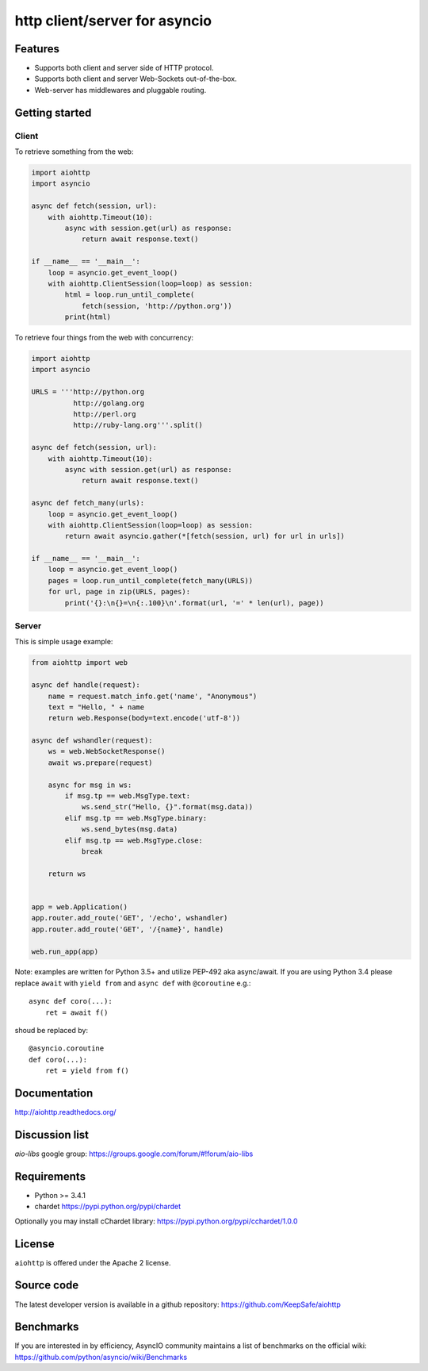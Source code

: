 http client/server for asyncio
==============================

.. image:: https://raw.github.com/KeepSafe/aiohttp/master/docs/_static/aiohttp-icon-128x128.png
  :height: 64px
  :width: 64px
  :alt: aiohttp logo

.. image:: https://travis-ci.org/KeepSafe/aiohttp.svg?branch=master
  :target:  https://travis-ci.org/KeepSafe/aiohttp
  :align: right

.. image:: https://coveralls.io/repos/KeepSafe/aiohttp/badge.svg?branch=master&service=github
  :target:  https://coveralls.io/github/KeepSafe/aiohttp?branch=master
  :align: right

.. image:: https://badge.fury.io/py/aiohttp.svg
    :target: https://badge.fury.io/py/aiohttp

Features
--------

- Supports both client and server side of HTTP protocol.
- Supports both client and server Web-Sockets out-of-the-box.
- Web-server has middlewares and pluggable routing.


Getting started
---------------

Client
^^^^^^

To retrieve something from the web:

.. code-block:: python

  import aiohttp
  import asyncio

  async def fetch(session, url):
      with aiohttp.Timeout(10):
          async with session.get(url) as response:
              return await response.text()

  if __name__ == '__main__':
      loop = asyncio.get_event_loop()
      with aiohttp.ClientSession(loop=loop) as session:
          html = loop.run_until_complete(
              fetch(session, 'http://python.org'))
          print(html)


To retrieve four things from the web with concurrency:

.. code-block:: python

  import aiohttp
  import asyncio

  URLS = '''http://python.org
            http://golang.org
            http://perl.org
            http://ruby-lang.org'''.split()

  async def fetch(session, url):
      with aiohttp.Timeout(10):
          async with session.get(url) as response:
              return await response.text()

  async def fetch_many(urls):
      loop = asyncio.get_event_loop()
      with aiohttp.ClientSession(loop=loop) as session:
          return await asyncio.gather(*[fetch(session, url) for url in urls])
   
  if __name__ == '__main__':
      loop = asyncio.get_event_loop()
      pages = loop.run_until_complete(fetch_many(URLS))
      for url, page in zip(URLS, pages):
          print('{}:\n{}=\n{:.100}\n'.format(url, '=' * len(url), page))

Server
^^^^^^

This is simple usage example:

.. code-block:: python

    from aiohttp import web

    async def handle(request):
        name = request.match_info.get('name', "Anonymous")
        text = "Hello, " + name
        return web.Response(body=text.encode('utf-8'))

    async def wshandler(request):
        ws = web.WebSocketResponse()
        await ws.prepare(request)

        async for msg in ws:
            if msg.tp == web.MsgType.text:
                ws.send_str("Hello, {}".format(msg.data))
            elif msg.tp == web.MsgType.binary:
                ws.send_bytes(msg.data)
            elif msg.tp == web.MsgType.close:
                break

        return ws


    app = web.Application()
    app.router.add_route('GET', '/echo', wshandler)
    app.router.add_route('GET', '/{name}', handle)

    web.run_app(app)


Note: examples are written for Python 3.5+ and utilize PEP-492 aka
async/await.  If you are using Python 3.4 please replace ``await`` with
``yield from`` and ``async def`` with ``@coroutine`` e.g.::

    async def coro(...):
        ret = await f()

shoud be replaced by::

    @asyncio.coroutine
    def coro(...):
        ret = yield from f()

Documentation
-------------

http://aiohttp.readthedocs.org/

Discussion list
---------------

*aio-libs* google group: https://groups.google.com/forum/#!forum/aio-libs

Requirements
------------

- Python >= 3.4.1
- chardet https://pypi.python.org/pypi/chardet

Optionally you may install cChardet library:
https://pypi.python.org/pypi/cchardet/1.0.0


License
-------

``aiohttp`` is offered under the Apache 2 license.


Source code
------------

The latest developer version is available in a github repository:
https://github.com/KeepSafe/aiohttp

Benchmarks
----------

If you are interested in by efficiency, AsyncIO community maintains a
list of benchmarks on the official wiki:
https://github.com/python/asyncio/wiki/Benchmarks
